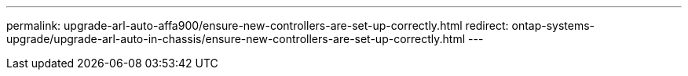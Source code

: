 ---
permalink: upgrade-arl-auto-affa900/ensure-new-controllers-are-set-up-correctly.html
redirect: ontap-systems-upgrade/upgrade-arl-auto-in-chassis/ensure-new-controllers-are-set-up-correctly.html
---
